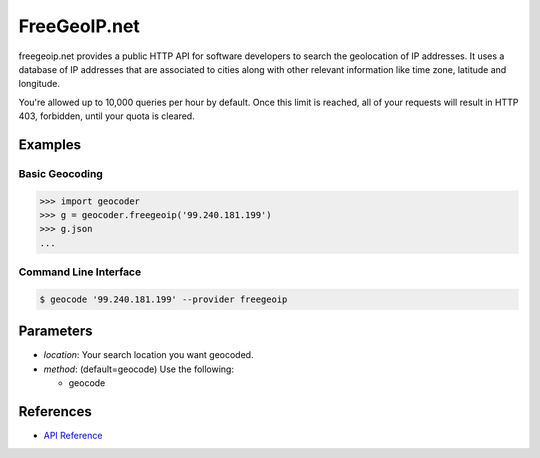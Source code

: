 FreeGeoIP.net
=============
freegeoip.net provides a public HTTP API for software developers to
search the geolocation of IP addresses. It uses a database of IP addresses
that are associated to cities along with other relevant information like
time zone, latitude and longitude.

You're allowed up to 10,000 queries per hour by default. Once this
limit is reached, all of your requests will result in HTTP 403,
forbidden, until your quota is cleared.

Examples
~~~~~~~~

Basic Geocoding
---------------

.. code-block:: python

    >>> import geocoder
    >>> g = geocoder.freegeoip('99.240.181.199')
    >>> g.json
    ...

Command Line Interface
----------------------

.. code-block:: bash

    $ geocode '99.240.181.199' --provider freegeoip

Parameters
~~~~~~~~~~

- `location`: Your search location you want geocoded.
- `method`: (default=geocode) Use the following:

  - geocode

References
~~~~~~~~~~

- `API Reference <http://freegeoip.net/>`_
